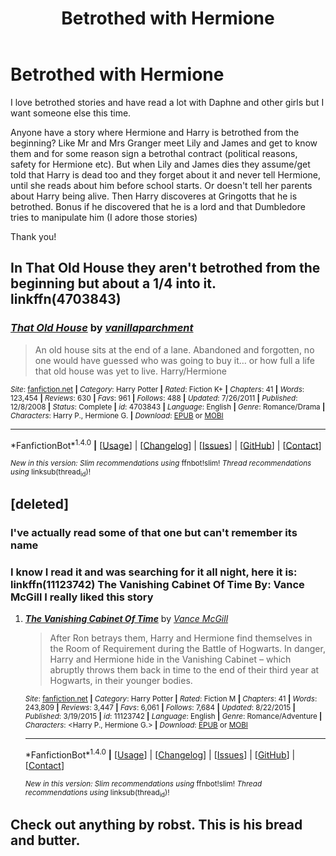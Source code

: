 #+TITLE: Betrothed with Hermione

* Betrothed with Hermione
:PROPERTIES:
:Author: bandito91
:Score: 6
:DateUnix: 1498138861.0
:DateShort: 2017-Jun-22
:END:
I love betrothed stories and have read a lot with Daphne and other girls but I want someone else this time.

Anyone have a story where Hermione and Harry is betrothed from the beginning? Like Mr and Mrs Granger meet Lily and James and get to know them and for some reason sign a betrothal contract (political reasons, safety for Hermione etc). But when Lily and James dies they assume/get told that Harry is dead too and they forget about it and never tell Hermione, until she reads about him before school starts. Or doesn't tell her parents about Harry being alive. Then Harry discoveres at Gringotts that he is betrothed. Bonus if he discovered that he is a lord and that Dumbledore tries to manipulate him (I adore those stories)

Thank you!


** In *That Old House* they aren't betrothed from the beginning but about a 1/4 into it. linkffn(4703843)
:PROPERTIES:
:Author: darkus1414
:Score: 2
:DateUnix: 1498142855.0
:DateShort: 2017-Jun-22
:END:

*** [[http://www.fanfiction.net/s/4703843/1/][*/That Old House/*]] by [[https://www.fanfiction.net/u/1754880/vanillaparchment][/vanillaparchment/]]

#+begin_quote
  An old house sits at the end of a lane. Abandoned and forgotten, no one would have guessed who was going to buy it... or how full a life that old house was yet to live. Harry/Hermione
#+end_quote

^{/Site/: [[http://www.fanfiction.net/][fanfiction.net]] *|* /Category/: Harry Potter *|* /Rated/: Fiction K+ *|* /Chapters/: 41 *|* /Words/: 123,454 *|* /Reviews/: 630 *|* /Favs/: 961 *|* /Follows/: 488 *|* /Updated/: 7/26/2011 *|* /Published/: 12/8/2008 *|* /Status/: Complete *|* /id/: 4703843 *|* /Language/: English *|* /Genre/: Romance/Drama *|* /Characters/: Harry P., Hermione G. *|* /Download/: [[http://www.ff2ebook.com/old/ffn-bot/index.php?id=4703843&source=ff&filetype=epub][EPUB]] or [[http://www.ff2ebook.com/old/ffn-bot/index.php?id=4703843&source=ff&filetype=mobi][MOBI]]}

--------------

*FanfictionBot*^{1.4.0} *|* [[[https://github.com/tusing/reddit-ffn-bot/wiki/Usage][Usage]]] | [[[https://github.com/tusing/reddit-ffn-bot/wiki/Changelog][Changelog]]] | [[[https://github.com/tusing/reddit-ffn-bot/issues/][Issues]]] | [[[https://github.com/tusing/reddit-ffn-bot/][GitHub]]] | [[[https://www.reddit.com/message/compose?to=tusing][Contact]]]

^{/New in this version: Slim recommendations using/ ffnbot!slim! /Thread recommendations using/ linksub(thread_id)!}
:PROPERTIES:
:Author: FanfictionBot
:Score: 2
:DateUnix: 1498142876.0
:DateShort: 2017-Jun-22
:END:


** [deleted]
:PROPERTIES:
:Score: 2
:DateUnix: 1498142543.0
:DateShort: 2017-Jun-22
:END:

*** I've actually read some of that one but can't remember its name
:PROPERTIES:
:Author: bandito91
:Score: 2
:DateUnix: 1498143795.0
:DateShort: 2017-Jun-22
:END:


*** I know I read it and was searching for it all night, here it is: linkffn(11123742) The Vanishing Cabinet Of Time By: Vance McGill I really liked this story
:PROPERTIES:
:Author: carlos1096
:Score: 2
:DateUnix: 1498150530.0
:DateShort: 2017-Jun-22
:END:

**** [[http://www.fanfiction.net/s/11123742/1/][*/The Vanishing Cabinet Of Time/*]] by [[https://www.fanfiction.net/u/670787/Vance-McGill][/Vance McGill/]]

#+begin_quote
  After Ron betrays them, Harry and Hermione find themselves in the Room of Requirement during the Battle of Hogwarts. In danger, Harry and Hermione hide in the Vanishing Cabinet -- which abruptly throws them back in time to the end of their third year at Hogwarts, in their younger bodies.
#+end_quote

^{/Site/: [[http://www.fanfiction.net/][fanfiction.net]] *|* /Category/: Harry Potter *|* /Rated/: Fiction M *|* /Chapters/: 41 *|* /Words/: 243,809 *|* /Reviews/: 3,447 *|* /Favs/: 6,061 *|* /Follows/: 7,684 *|* /Updated/: 8/22/2015 *|* /Published/: 3/19/2015 *|* /id/: 11123742 *|* /Language/: English *|* /Genre/: Romance/Adventure *|* /Characters/: <Harry P., Hermione G.> *|* /Download/: [[http://www.ff2ebook.com/old/ffn-bot/index.php?id=11123742&source=ff&filetype=epub][EPUB]] or [[http://www.ff2ebook.com/old/ffn-bot/index.php?id=11123742&source=ff&filetype=mobi][MOBI]]}

--------------

*FanfictionBot*^{1.4.0} *|* [[[https://github.com/tusing/reddit-ffn-bot/wiki/Usage][Usage]]] | [[[https://github.com/tusing/reddit-ffn-bot/wiki/Changelog][Changelog]]] | [[[https://github.com/tusing/reddit-ffn-bot/issues/][Issues]]] | [[[https://github.com/tusing/reddit-ffn-bot/][GitHub]]] | [[[https://www.reddit.com/message/compose?to=tusing][Contact]]]

^{/New in this version: Slim recommendations using/ ffnbot!slim! /Thread recommendations using/ linksub(thread_id)!}
:PROPERTIES:
:Author: FanfictionBot
:Score: 1
:DateUnix: 1498150534.0
:DateShort: 2017-Jun-22
:END:


** Check out anything by robst. This is his bread and butter.
:PROPERTIES:
:Author: vash3g
:Score: 1
:DateUnix: 1498163694.0
:DateShort: 2017-Jun-23
:END:
